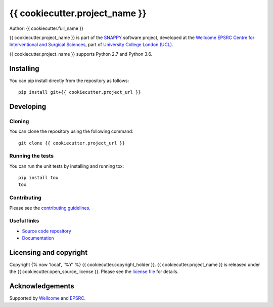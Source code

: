 {{ cookiecutter.project_name }}
===============================

.. image:: {{ cookiecutter.project_url }}/raw/master/project-icon.png
   :height: 128px
   :width: 128px
   :target: {{ cookiecutter.project_url }}

.. image:: {{ cookiecutter.project_url }}/badges/master/build.svg
   :target: {{ cookiecutter.project_url }}/pipelines
   :alt: GitLab-CI test status

.. image:: {{ cookiecutter.project_url }}/badges/master/coverage.svg
    :target: {{ cookiecutter.project_url }}/commits/master
    :alt: Test coverage

.. image:: https://readthedocs.org/projects/{{ cookiecutter.project_slug }}/badge/?version=latest
    :target: http://{{ cookiecutter.project_slug }}.readthedocs.io/en/latest/?badge=latest
    :alt: Documentation Status



Author: {{ cookiecutter.full_name }}

{{ cookiecutter.project_name }} is part of the `SNAPPY`_ software project, developed at the `Wellcome EPSRC Centre for Interventional and Surgical Sciences`_, part of `University College London (UCL)`_.

{{ cookiecutter.project_name }} supports Python 2.7 and Python 3.6.

Installing
----------

You can pip install directly from the repository as follows:

::

    pip install git+{{ cookiecutter.project_url }}


Developing
----------

Cloning
^^^^^^^

You can clone the repository using the following command:

::

    git clone {{ cookiecutter.project_url }}


Running the tests
^^^^^^^^^^^^^^^^^

You can run the unit tests by installing and running tox:

::

    pip install tox
    tox

Contributing
^^^^^^^^^^^^

Please see the `contributing guidelines`_.


Useful links
^^^^^^^^^^^^

* `Source code repository`_
* `Documentation`_


Licensing and copyright
-----------------------

Copyright {% now 'local', '%Y' %} {{ cookiecutter.copyright_holder }}.
{{ cookiecutter.project_name }} is released under the {{ cookiecutter.open_source_license }}. Please see the `license file`_ for details.


Acknowledgements
----------------

Supported by `Wellcome`_ and `EPSRC`_.


.. _`Wellcome EPSRC Centre for Interventional and Surgical Sciences`: http://www.ucl.ac.uk/weiss
.. _`source code repository`: {{ cookiecutter.project_url }}
.. _`Documentation`: https://{{ cookiecutter.project_slug }}.readthedocs.io
.. _`SNAPPY`: https://weisslab.cs.ucl.ac.uk/WEISS/PlatformManagement/SNAPPY/wikis/home
.. _`University College London (UCL)`: http://www.ucl.ac.uk/
.. _`Wellcome`: https://wellcome.ac.uk/
.. _`EPSRC`: https://www.epsrc.ac.uk/
.. _`contributing guidelines`: {{ cookiecutter.project_url }}/blob/master/CONTRIBUTING.rst
.. _`license file`: {{ cookiecutter.project_url }}/blob/master/LICENSE

